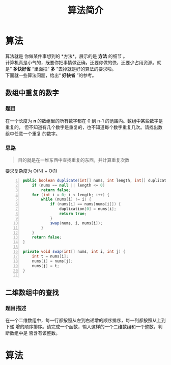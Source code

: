 #+TITLE: 算法简介
#+DESCRIPTION: 算法简介
#+TAGS: 算法
#+CATEGORIES: 软件使用

* 算法
  #+begin_verse
  算法就是 你做某件事想到的 *方法*，展示的是 *方法* 的细节 。
  计算机真是小气的，既要你把事情做正确，还要你做的快，还要少占用资源。就是” *多快好省* “里面把“ *多* ”去掉就是好的算法的要求啦。
  下面就一些算法问题，给出“ *好快省* ”的参考。
  #+end_verse
  
  #+HTML: <!-- more -->
 
** 数组中重复的数字 
*** 题目 
    在一个长度为 *n* 的数组里的所有数字都在 0 到 n-1 的范围内。数组中某些数字是重复的，
    但不知道有几个数字是重复的，也不知道每个数字重复几次。请找出数组中任意一个重复
    的数字。
*** 思路
    #+begin_quote
    目的就是在一堆东西中查找重复的东西，并计算重复次数
    #+end_quote
    
    要求复杂度为 O(N) + O(1)

    #+begin_src java -n
      public boolean duplicate(int[] nums, int length, int[] duplication) {
          if (nums == null || length <= 0)
              return false;
          for (int i = 0; i < length; i++) {
              while (nums[i] != i) {
                  if (nums[i] == nums[nums[i]]) {
                      duplication[0] = nums[i];
                      return true;
                  }
                  swap(nums, i, nums[i]);
              }
          }
          return false;
      }

      private void swap(int[] nums, int i, int j) {
          int t = nums[i];
          nums[i] = nums[j];
          nums[j] = t;
      }

    #+end_src
** 二维数组中的查找
*** 题目描述
    在一个二维数组中，每一行都按照从左到右递增的顺序排序，每一列都按照从上到下递
    增的顺序排序。请完成一个函数，输入这样的一个二维数组和一个整数，判断数组中是
    否含有该整数。

* 算法
  



